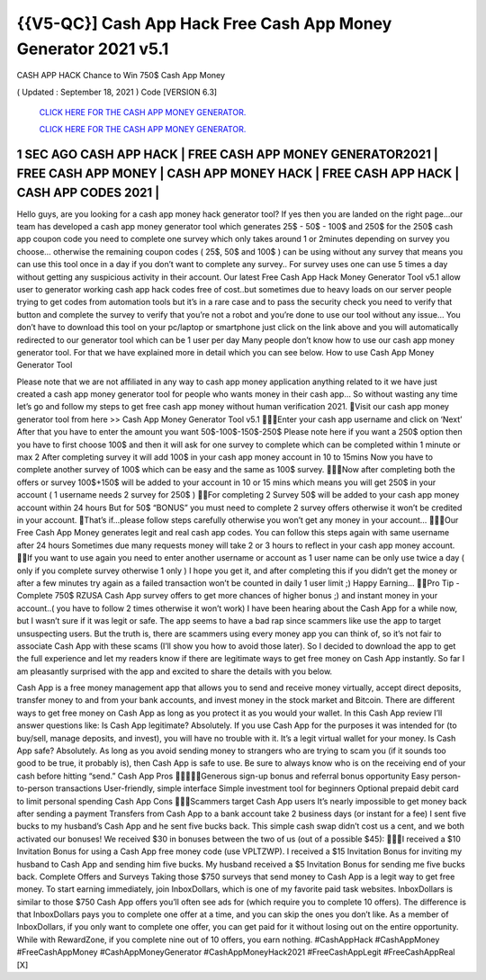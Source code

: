 {{V5-QC}] Cash App Hack Free Cash  App Money Generator 2021 v5.1
~~~~~~~~~~~~~~~~~~~~~~~~~~~~~~~~~~~~~~~~~~~~~~~~~~~~~~~~~~~~~~~~
CASH APP HACK Chance to Win 750$ Cash App Money  

( Updated : September 18, 2021 ) Code [VERSION 6.3] 

  `CLICK HERE FOR THE CASH APP MONEY GENERATOR.
  <https://rbuxfree.com/dl/?CASHAPP>`_

  `CLICK HERE FOR THE CASH APP MONEY GENERATOR.
  <https://rbuxfree.com/dl/?CASHAPP>`_
  
1 SEC AGO CASH APP HACK | FREE CASH APP MONEY GENERATOR2021 | FREE  CASH APP MONEY | CASH APP MONEY HACK | FREE CASH APP HACK | CASH APP  CODES 2021 |  
----------------------
Hello guys, are you looking for a cash app money hack generator tool? If yes then you are  landed on the right page...our team has developed a cash app money generator tool which  generates 25$ - 50$ - 100$ and 250$ for the 250$ cash app coupon code you need to complete  one survey which only takes around 1 or 2minutes depending on survey you choose…  otherwise the remaining coupon codes ( 25$, 50$ and 100$ ) can be using without any survey  that means you can use this tool once in a day if you don’t want to complete any survey.. For  survey uses one can use 5 times a day without getting any suspicious activity in their account.  Our latest Free Cash App Hack Money Generator Tool v5.1 allow user to generator working  cash app hack codes free of cost..but sometimes due to heavy loads on our server people trying  to get codes from automation tools but it’s in a rare case and to pass the security check you  need to verify that button and complete the survey to verify that you’re not a robot and you’re  done to use our tool without any issue…  You don’t have to download this tool on your pc/laptop or smartphone just click on the link  above and you will automatically redirected to our generator tool which can be 1 user per day  Many people don’t know how to use our cash app money generator tool. For that we have  explained more in detail which you can see below.  How to use Cash App Money Generator Tool  

Please note that we are not affiliated in any way to cash app money application anything related  to it we have just created a cash app money generator tool for people who wants money in their  cash app…  So without wasting any time let’s go and follow my steps to get free cash app money without  human verification 2021.  Visit our cash app money generator tool from here >> Cash App Money Generator  Tool v5.1  Enter your cash app username and click on ‘Next’  After that you have to enter the amount you want 50$-100$-150$-250$  Please note here if you want a 250$ option then you have to first choose 100$ and then  it will ask for one survey to complete which can be completed within 1 minute or max 2  After completing survey it will add 100$ in your cash app money account in 10 to 15mins  Now you have to complete another survey of 100$ which can be easy and the same as  100$ survey.  Now after completing both the offers or survey 100$+150$ will be added to your account  in 10 or 15 mins which means you will get 250$ in your account ( 1 username needs 2  survey for 250$ )  For completing 2 Survey 50$ will be added to your cash app money account within 24  hours  But for 50$ “BONUS” you must need to complete 2 survey offers otherwise it won’t be  credited in your account.  That’s if...please follow steps carefully otherwise you won’t get any money in your  account…  Our Free Cash App Money generates legit and real cash app codes.  You can follow this steps again with same username after 24 hours  Sometimes due many requests money will take 2 or 3 hours to reflect in your cash app  money account.  If you want to use again you need to enter another username or account as 1 user name  can be only use twice a day ( only if you complete survey otherwise 1 only )  I hope you get it, and after completing this if you didn’t get the money or after a few  minutes try again as a failed transaction won’t be counted in daily 1 user limit ;)  Happy Earning…  Pro Tip - Complete 750$ RZUSA Cash App survey offers to get more chances of higher bonus  ;) and instant money in your account..( you have to follow 2 times otherwise it won’t work)  I have been hearing about the Cash App for a while now, but I wasn’t sure if it was legit or safe.  The app seems to have a bad rap since scammers like use the app to target unsuspecting  users.  But the truth is, there are scammers using every money app you can think of, so it’s not fair to  associate Cash App with these scams (I’ll show you how to avoid those later).  
So I decided to download the app to get the full experience and let my readers know if there are  legitimate ways to get free money on Cash App instantly.  So far I am pleasantly surprised with the app and excited to share the details with you below. 

Cash App is a free money management app that allows you to send and receive money  virtually, accept direct deposits, transfer money to and from your bank accounts, and invest  money in the stock market and Bitcoin. There are different ways to get free money on Cash App  as long as you protect it as you would your wallet.  In this Cash App review I’ll answer questions like:  Is Cash App legitimate? Absolutely. If you use Cash App for the purposes it was intended for (to  buy/sell, manage deposits, and invest), you will have no trouble with it. It’s a legit virtual wallet  for your money.  Is Cash App safe? Absolutely. As long as you avoid sending money to strangers who are trying  to scam you (if it sounds too good to be true, it probably is), then Cash App is safe to use. Be  sure to always know who is on the receiving end of your cash before hitting “send.”  Cash App Pros  Generous sign-up bonus and referral bonus opportunity  Easy person-to-person transactions  User-friendly, simple interface  Simple investment tool for beginners  Optional prepaid debit card to limit personal spending  Cash App Cons  Scammers target Cash App users  It’s nearly impossible to get money back after sending a payment  Transfers from Cash App to a bank account take 2 business days (or instant for a fee)  I sent five bucks to my husband’s Cash App and he sent five bucks back. This simple cash  swap didn’t cost us a cent, and we both activated our bonuses!  We received $30 in bonuses between the two of us (out of a possible $45):  I received a $10 Invitation Bonus for using a Cash App free money code (use  VPLTZWP).  I received a $15 Invitation Bonus for inviting my husband to Cash App and sending him  five bucks.  My husband received a $5 Invitation Bonus for sending me five bucks back.  
Complete Offers and Surveys  Taking those $750 surveys that send money to Cash App is a legit way to get free money.  To start earning immediately, join InboxDollars, which is one of my favorite paid task websites.  InboxDollars is similar to those $750 Cash App offers you’ll often see ads for (which require you  to complete 10 offers). The difference is that InboxDollars pays you to complete one offer at a  time, and you can skip the ones you don’t like.  As a member of InboxDollars, if you only want to complete one offer, you can get paid for it  without losing out on the entire opportunity. While with RewardZone, if you complete nine out of  10 offers, you earn nothing.  #CashAppHack #CashAppMoney #FreeCashAppMoney #CashAppMoneyGenerator  #CashAppMoneyHack2021 #FreeCashAppLegit #FreeCashAppReal [X]
